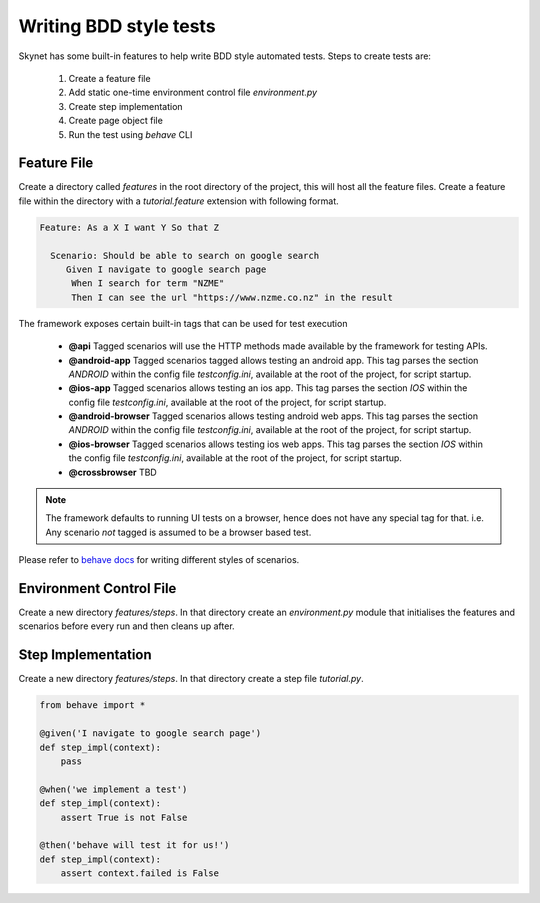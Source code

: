 
.. meta::
    :description: Writing BDD style tests
    :keywords: selenium, bdd, gherkin, cucumber, webdriver

+++++++++++++++++++++++
Writing BDD style tests
+++++++++++++++++++++++

Skynet has some built-in features to help write BDD style automated tests. Steps to create tests are:

    1. Create a feature file
    2. Add static one-time environment control file *environment.py*
    3. Create step implementation
    4. Create page object file
    5. Run the test using *behave* CLI

Feature File
============

Create a directory called *features* in the root directory of the project, this will host all the feature files.
Create a feature file within the directory with a *tutorial.feature* extension with following format.

.. code-block:: gherkin

 Feature: As a X I want Y So that Z

   Scenario: Should be able to search on google search
      Given I navigate to google search page
       When I search for term "NZME"
       Then I can see the url "https://www.nzme.co.nz" in the result

The framework exposes certain built-in tags that can be used for test execution

    * **@api** Tagged scenarios will use the HTTP methods made available by the framework for testing APIs.
    * **@android-app** Tagged scenarios tagged allows testing an android app. This tag parses the section *ANDROID* within the config file *testconfig.ini*, available at the root of the project, for script startup.
    * **@ios-app** Tagged scenarios allows testing an ios app. This tag parses the section *IOS* within the config file *testconfig.ini*, available at the root of the project, for script startup.
    * **@android-browser**  Tagged scenarios allows testing android web apps. This tag parses the section *ANDROID* within the config file *testconfig.ini*, available at the root of the project, for script startup.
    * **@ios-browser** Tagged scenarios allows testing ios web apps. This tag parses the section *IOS* within the config file *testconfig.ini*, available at the root of the project, for script startup.
    * **@crossbrowser** TBD

.. note::

  The framework defaults to running UI tests on a browser, hence does not have any special tag for that.
  i.e. Any scenario *not* tagged is assumed to be a browser based test.

Please refer to `behave docs </https://behave.readthedocs.io/en/latest/tutorial.html>`_ for writing different styles of
scenarios.

Environment Control File
========================

Create a new directory *features/steps*. In that directory create an *environment.py* module that initialises the features
and scenarios before every run and then cleans up after.



Step Implementation
===================

Create a new directory *features/steps*. In that directory create a step file *tutorial.py*.

.. code-block:: python

    from behave import *

    @given('I navigate to google search page')
    def step_impl(context):
        pass

    @when('we implement a test')
    def step_impl(context):
        assert True is not False

    @then('behave will test it for us!')
    def step_impl(context):
        assert context.failed is False